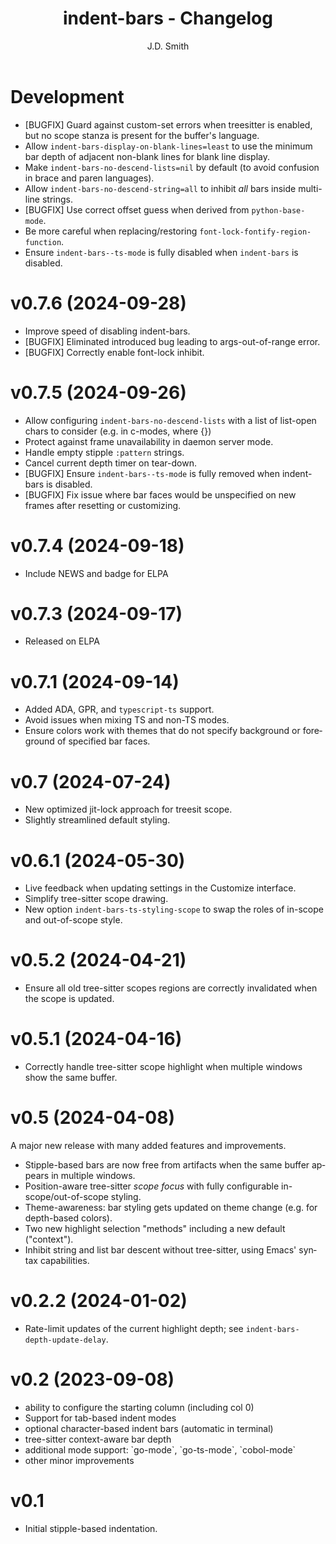 #+title: indent-bars - Changelog
#+author: J.D. Smith
#+language: en

* Development

- [BUGFIX] Guard against custom-set errors when treesitter is enabled, but no scope stanza is present for the buffer's language.
- Allow ~indent-bars-display-on-blank-lines=least~ to use the minimum bar depth of adjacent non-blank lines for blank line display.
- Make ~indent-bars-no-descend-lists=nil~ by default (to avoid confusion in brace and paren languages).
- Allow ~indent-bars-no-descend-string=all~ to inhibit /all/ bars inside multi-line strings.
- [BUGFIX] Use correct offset guess when derived from ~python-base-mode~.
- Be more careful when replacing/restoring ~font-lock-fontify-region-function~. 
- Ensure ~indent-bars--ts-mode~ is fully disabled when ~indent-bars~ is disabled.

* v0.7.6 (2024-09-28)

- Improve speed of disabling indent-bars.
- [BUGFIX] Eliminated introduced bug leading to args-out-of-range error.
- [BUGFIX] Correctly enable font-lock inhibit.

* v0.7.5 (2024-09-26)

- Allow configuring ~indent-bars-no-descend-lists~ with a list of list-open chars to consider (e.g. in c-modes, where {})
- Protect against frame unavailability in daemon server mode.
- Handle empty stipple ~:pattern~ strings.
- Cancel current depth timer on tear-down.
- [BUGFIX] Ensure ~indent-bars--ts-mode~ is fully removed when indent-bars is disabled.
- [BUGFIX] Fix issue where bar faces would be unspecified on new frames after resetting or customizing.

* v0.7.4 (2024-09-18)

- Include NEWS and badge for ELPA

* *v0.7.3* (2024-09-17)

- Released on ELPA

* *v0.7.1* (2024-09-14)

- Added ADA, GPR, and ~typescript-ts~ support.
- Avoid issues when mixing TS and non-TS modes.
- Ensure colors work with themes that do not specify background or foreground of specified bar faces.

* *v0.7* (2024-07-24)

- New optimized jit-lock approach for treesit scope.
- Slightly streamlined default styling.

* *v0.6.1*  (2024-05-30)

- Live feedback when updating settings in the Customize interface.
- Simplify tree-sitter scope drawing. 
- New option ~indent-bars-ts-styling-scope~ to swap the roles of in-scope and out-of-scope style.

* v0.5.2 (2024-04-21)

- Ensure all old tree-sitter scopes regions are correctly invalidated when the scope is updated.

* v0.5.1 (2024-04-16)

- Correctly handle tree-sitter scope highlight when multiple windows show the same buffer.

* *v0.5* (2024-04-08)

A major new release with many added features and improvements.

  - Stipple-based bars are now free from artifacts when the same buffer appears in multiple windows.
  - Position-aware tree-sitter /scope focus/ with fully configurable in-scope/out-of-scope styling.
  - Theme-awareness: bar styling gets updated on theme change (e.g. for depth-based colors).
  - Two new highlight selection "methods" including a new default ("context").
  - Inhibit string and list bar descent without tree-sitter, using Emacs' syntax capabilities.

* *v0.2.2* (2024-01-02)

  - Rate-limit updates of the current highlight depth; see ~indent-bars-depth-update-delay~. 

* v0.2 (2023-09-08)

   - ability to configure the starting column (including col 0)
   - Support for tab-based indent modes
   - optional character-based indent bars (automatic in terminal)
   - tree-sitter context-aware bar depth
   - additional mode support: `go-mode`, `go-ts-mode`, `cobol-mode`
   - other minor improvements

* v0.1

- Initial stipple-based indentation.
